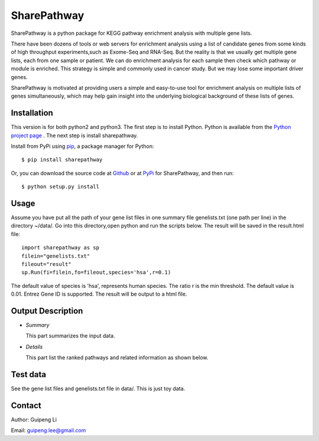SharePathway
============

SharePathway is a python package for KEGG pathway enrichment analysis with multiple gene lists.

There have been dozens of tools or web servers for enrichment analysis using a list of candidate genes from some kinds of high throughput experiments,such as Exome-Seq and RNA-Seq. But the reality is that we usually get multiple gene lists, each from one sample or patient. We can do enrichment analysis for each sample then check which pathway or module is enriched. This strategy is simple and commonly used in cancer study. But we may lose some important driver genes.

SharePathway is motivated at providing users a simple and easy-to-use tool for enrichment analysis on multiple lists of genes simultaneously, which may help gain insight into the underlying biological background of these lists of genes.

Installation
------------

This version is for both python2 and python3.
The first step is to install Python. Python is available from the `Python project page <https://www.python.org/>`_ . The next step is install sharepathway.

Install from PyPi using `pip <http://www.pip-installer.org/en/latest/>`_, a
package manager for Python::

    $ pip install sharepathway

Or, you can download the source code at `Github <https://github.com/GuipengLi/SharePathway>`_  or at `PyPi <https://pypi.python.org/pypi/sharepathway>`_ for SharePathway, and then run::

    $ python setup.py install

Usage
-----

Assume you have put all the path of your gene list files in one summary file genelists.txt (one path per line) in the directory ~/data/. Go into this directory,open python and run the scripts below. The result will be saved in the result.html file::

	import sharepathway as sp
	filein="genelists.txt"
	fileout="result"
	sp.Run(fi=filein,fo=fileout,species='hsa',r=0.1)

The default value of species is 'hsa', represents human species.
The ratio r is the min threshold. The default value is 0.01.
Entrez Gene ID is supported. The result will be output to a html file.


Output Description
------------------

* *Summary*

  This part summarizes the input data.

* *Details*

  This part list the ranked pathways and related information as shown below.

 ==========  =============================================================
 **Column**  **Description**
 ==========  =============================================================
 Pathway     Pathway name and hyperlink to modified KEGG map
 Genes       KEGG ID of the genes in the pathway
 pCount      Total number of genes in the pathway
 Count       The number of recognized genes from user input
 Ratio       The percentage of lists that containing genes in the pathway
 Pvalue      The combined p valude from Fisher's Method
 EASE        EASE score defined by DAVID, from merged gene list
 FET         P value of the Fisher Exact Test, from merged gene list
 Samples     The number of genes in the pathway in each list
 =========== =============================================================


Test data
---------

See the gene list files and genelists.txt file in data/. This is just toy data.


Contact
-------

Author: Guipeng Li

Email:  guipeng.lee@gmail.com
